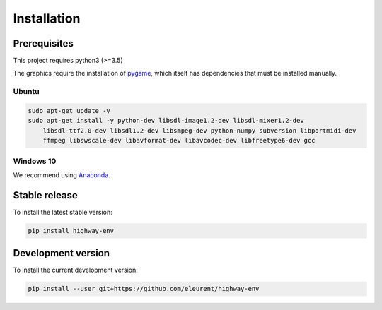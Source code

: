 .. _install:

Installation
============

Prerequisites
-------------

This project requires python3 (>=3.5)

The graphics require the installation of `pygame <https://www.pygame.org/news>`_, which itself has dependencies that must be installed manually.


Ubuntu
~~~~~~

.. code-block:: bash

    sudo apt-get update -y
    sudo apt-get install -y python-dev libsdl-image1.2-dev libsdl-mixer1.2-dev
        libsdl-ttf2.0-dev libsdl1.2-dev libsmpeg-dev python-numpy subversion libportmidi-dev
        ffmpeg libswscale-dev libavformat-dev libavcodec-dev libfreetype6-dev gcc

Windows 10
~~~~~~~~~~

We recommend using `Anaconda <https://conda.io/docs/user-guide/install/windows.html>`_.


Stable release
---------------------
To install the latest stable version:

.. code-block:: bash

    pip install highway-env

Development version
---------------------

To install the current development version:

.. code-block:: bash

    pip install --user git+https://github.com/eleurent/highway-env
